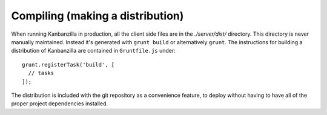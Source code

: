 .. index:: compiling

.. _compiling-chapter:

Compiling (making a distribution)
=================================

When running Kanbanzilla in production, all the client side files are
in the `./server/dist/` directory. This directory is never manually
maintained. Instead it's generated with ``grunt build`` or alternatively ``grunt``. The instructions for building a distribution of Kanbanzilla are contained in ``Gruntfile.js`` under::

    grunt.registerTask('build', [
      // tasks
    ]);

The distribution is included with the git repository as a convenience feature, to deploy without having to have all of the proper project dependencies installed.
